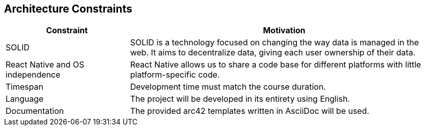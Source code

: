 [[section-architecture-constraints]]
== Architecture Constraints

[role="arc42help"]

[width="100%",cols="4,10",options="header"]
|=========================================================
|Constraint |Motivation

|SOLID | SOLID is a technology focused on changing the way data is managed in the web. It aims to decentralize data, giving each user ownership of their data.

| React Native and OS independence | React Native allows us to share a code base for different platforms with little platform-specific code.

| Timespan| Development time must match the course duration.

|Language | The project will be developed in its entirety using English.

|Documentation | The provided arc42 templates written in AsciiDoc will be used.

|=========================================================

